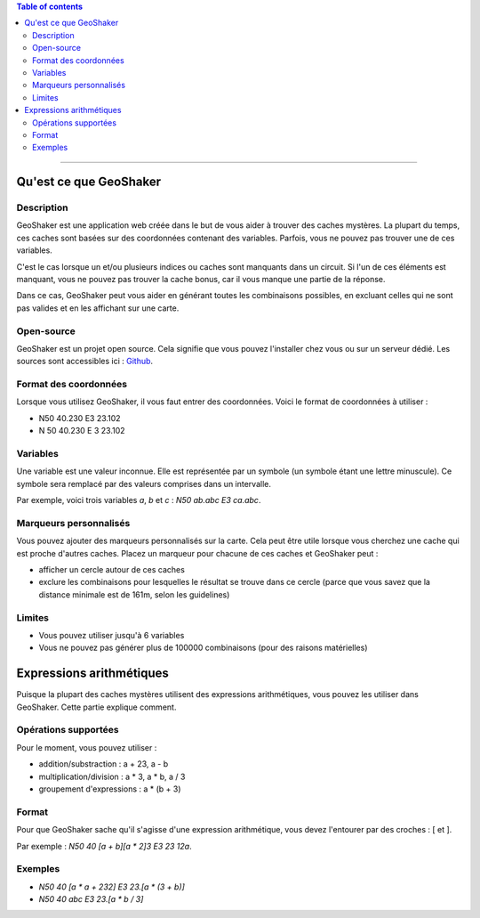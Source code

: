 .. contents:: **Table of contents**

----

Qu'est ce que GeoShaker
#######################

Description
-----------
GeoShaker est une application web créée dans le but de vous aider à trouver des
caches mystères. La plupart du temps, ces caches sont basées sur des coordonnées
contenant des variables. Parfois, vous ne pouvez pas trouver une de ces
variables.

C'est le cas lorsque un et/ou plusieurs indices ou caches sont manquants dans un
circuit. Si l'un de ces éléments est manquant, vous ne pouvez pas trouver la
cache bonus, car il vous manque une partie de la réponse.

Dans ce cas, GeoShaker peut vous aider en générant toutes les combinaisons
possibles, en excluant celles qui ne sont pas valides et en les affichant sur
une carte.


Open-source
-----------
GeoShaker est un projet open source. Cela signifie que vous pouvez l'installer
chez vous ou sur un serveur dédié. Les sources sont accessibles ici :
`Github <https://github.com/driquet/geoshaker>`__.

Format des coordonnées
----------------------
Lorsque vous utilisez GeoShaker, il vous faut entrer des coordonnées. Voici le
format de coordonnées à utiliser :

- N50 40.230 E3 23.102
- N 50 40.230 E 3 23.102

Variables
---------
Une variable est une valeur inconnue. Elle est représentée par un symbole (un
symbole étant une lettre minuscule). Ce symbole sera remplacé par des valeurs
comprises dans un intervalle.

Par exemple, voici trois variables `a`, `b` et `c` : `N50 ab.abc E3 ca.abc`.

Marqueurs personnalisés
-----------------------
Vous pouvez ajouter des marqueurs personnalisés sur la carte. Cela peut être
utile lorsque vous cherchez une cache qui est proche d'autres caches. Placez un
marqueur pour chacune de ces caches et GeoShaker peut :

- afficher un cercle autour de ces caches
- exclure les combinaisons pour lesquelles le résultat se trouve dans ce cercle
  (parce que vous savez que la distance minimale est de 161m, selon les
  guidelines)

Limites
-------

- Vous pouvez utiliser jusqu'à 6 variables
- Vous ne pouvez pas générer plus de 100000 combinaisons (pour des raisons
  matérielles)

Expressions arithmétiques
#########################
Puisque la plupart des caches mystères utilisent des expressions arithmétiques,
vous pouvez les utiliser dans GeoShaker. Cette partie explique comment.


Opérations supportées
---------------------
Pour le moment, vous pouvez utiliser :

- addition/substraction : a + 23, a - b
- multiplication/division : a * 3, a * b, a / 3
- groupement d'expressions : a * (b + 3)

Format
------
Pour que GeoShaker sache qu'il s'agisse d'une expression arithmétique, vous devez
l'entourer par des croches : [ et ].

Par exemple : `N50 40 [a + b][a * 2]3 E3 23 12a`.

Exemples
--------

- `N50 40 [a * a + 232] E3 23.[a * (3 + b)]`
- `N50 40 abc E3 23.[a * b / 3]`
